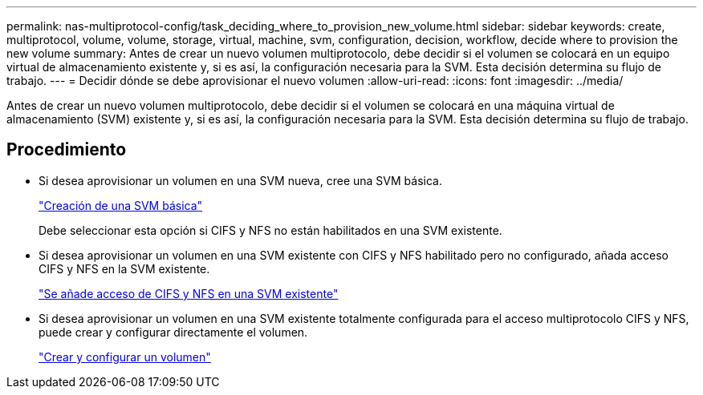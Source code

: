 ---
permalink: nas-multiprotocol-config/task_deciding_where_to_provision_new_volume.html 
sidebar: sidebar 
keywords: create, multiprotocol, volume, volume, storage, virtual, machine, svm, configuration, decision, workflow, decide where to provision the new volume 
summary: Antes de crear un nuevo volumen multiprotocolo, debe decidir si el volumen se colocará en un equipo virtual de almacenamiento existente y, si es así, la configuración necesaria para la SVM. Esta decisión determina su flujo de trabajo. 
---
= Decidir dónde se debe aprovisionar el nuevo volumen
:allow-uri-read: 
:icons: font
:imagesdir: ../media/


[role="lead"]
Antes de crear un nuevo volumen multiprotocolo, debe decidir si el volumen se colocará en una máquina virtual de almacenamiento (SVM) existente y, si es así, la configuración necesaria para la SVM. Esta decisión determina su flujo de trabajo.



== Procedimiento

* Si desea aprovisionar un volumen en una SVM nueva, cree una SVM básica.
+
link:task_creating_new_svm.html["Creación de una SVM básica"]

+
Debe seleccionar esta opción si CIFS y NFS no están habilitados en una SVM existente.

* Si desea aprovisionar un volumen en una SVM existente con CIFS y NFS habilitado pero no configurado, añada acceso CIFS y NFS en la SVM existente.
+
link:concept_adding_nas_access_to_existing_svm.html["Se añade acceso de CIFS y NFS en una SVM existente"]

* Si desea aprovisionar un volumen en una SVM existente totalmente configurada para el acceso multiprotocolo CIFS y NFS, puede crear y configurar directamente el volumen.
+
link:task_creating_configuring_volume.html["Crear y configurar un volumen"]


